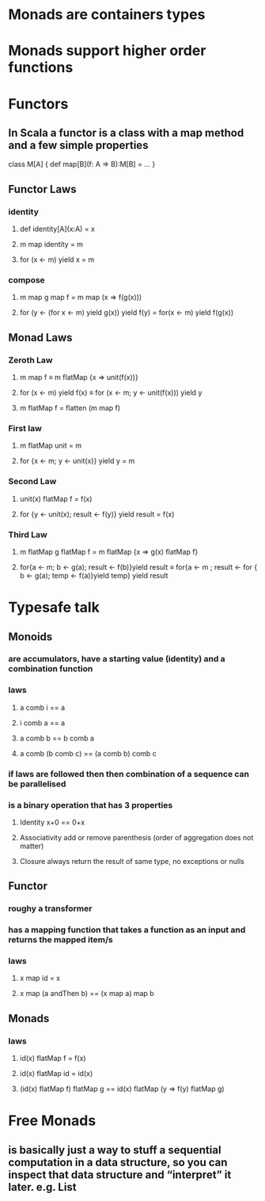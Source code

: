 #+OPTIONS: title: Understanding Monads
#+OPTIONS: toc:1 

* Monads are containers types
* Monads support higher order functions
* Functors
** In Scala a functor is a class with a map method and a few simple properties
 class M[A] {  
   def map[B](f: A => B):M[B] = ...
 }
** Functor Laws
*** identity
**** def identity[A](x:A) = x
**** m map identity = m
**** for (x <- m) yield x = m
*** compose
**** m map g map f = m map (x => f(g(x)))
**** for (y <- (for x <- m) yield g(x)) yield f(y) = for(x <- m) yield f(g(x))
** Monad Laws
*** Zeroth Law
**** m map f ≡ m flatMap {x => unit(f(x))}
**** for (x <- m) yield f(x) ≡ for (x <- m; y <- unit(f(x))) yield y
**** m flatMap f = flatten (m map f)
*** First law
**** m flatMap unit = m
**** for {x <- m; y <- unit(x)} yield y = m
*** Second Law
**** unit(x) flatMap f = f(x)
**** for {y <- unit(x); result <- f(y)} yield result = f(x)
*** Third Law
**** m flatMap g flatMap f = m flatMap {x => g(x) flatMap f}
**** for{a <- m; b <- g(a); result <- f(b)}yield result ≡ for{a <- m ; result <- for { b <- g(a); temp <- f(a)}yield temp} yield result

* Typesafe talk
** Monoids
*** are accumulators, have a starting value (identity) and a combination function
*** laws
**** a comb i == a
**** i comb a == a
**** a comb b == b comb a
**** a comb (b comb c) == (a comb b) comb c
*** if laws are followed then then combination of a sequence can be parallelised
*** is a binary operation that has 3 properties
**** Identity x+0 == 0+x
**** Associativity  add or remove parenthesis (order of aggregation does not matter)
**** Closure always return the result of same type, no exceptions or nulls
** Functor
*** roughy a transformer
*** has a mapping function that takes a function as an input and returns the mapped item/s
*** laws
**** x map id = x
**** x map (a andThen b) == (x map a) map b
** Monads
*** laws
**** id(x) flatMap f = f(x)
**** id(x) flatMap id = id(x)
**** (id(x) flatMap f) flatMap g == id(x) flatMap (y => f(y) flatMap g)
* Free Monads
** is basically just a way to stuff a sequential computation in a data structure, so you can inspect that data structure and “interpret” it later. *e.g. List*
** 
